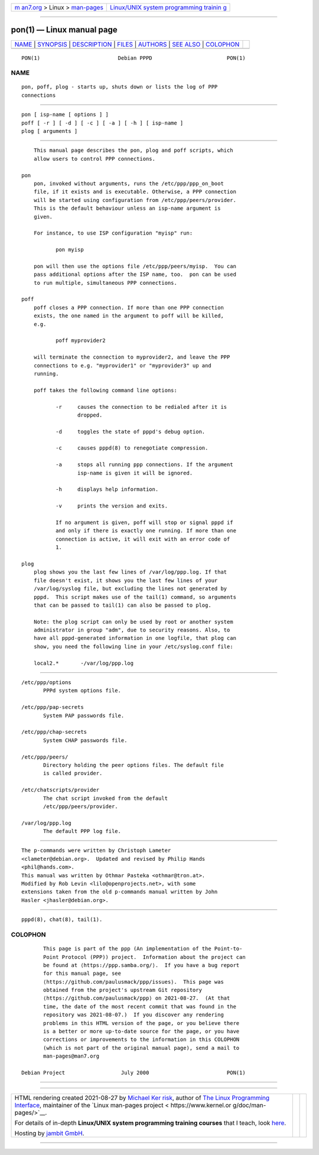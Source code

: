 .. container:: page-top

.. container:: nav-bar

   +----------------------------------+----------------------------------+
   | `m                               | `Linux/UNIX system programming   |
   | an7.org <../../../index.html>`__ | trainin                          |
   | > Linux >                        | g <http://man7.org/training/>`__ |
   | `man-pages <../index.html>`__    |                                  |
   +----------------------------------+----------------------------------+

--------------

pon(1) — Linux manual page
==========================

+-----------------------------------+-----------------------------------+
| `NAME <#NAME>`__ \|               |                                   |
| `SYNOPSIS <#SYNOPSIS>`__ \|       |                                   |
| `DESCRIPTION <#DESCRIPTION>`__ \| |                                   |
| `FILES <#FILES>`__ \|             |                                   |
| `AUTHORS <#AUTHORS>`__ \|         |                                   |
| `SEE ALSO <#SEE_ALSO>`__ \|       |                                   |
| `COLOPHON <#COLOPHON>`__          |                                   |
+-----------------------------------+-----------------------------------+
| .. container:: man-search-box     |                                   |
+-----------------------------------+-----------------------------------+

::

   PON(1)                         Debian PPPD                        PON(1)

NAME
-------------------------------------------------

::

          pon, poff, plog - starts up, shuts down or lists the log of PPP
          connections


---------------------------------------------------------

::

          pon [ isp-name [ options ] ]
          poff [ -r ] [ -d ] [ -c ] [ -a ] [ -h ] [ isp-name ]
          plog [ arguments ]


---------------------------------------------------------------

::

          This manual page describes the pon, plog and poff scripts, which
          allow users to control PPP connections.

      pon
          pon, invoked without arguments, runs the /etc/ppp/ppp_on_boot
          file, if it exists and is executable. Otherwise, a PPP connection
          will be started using configuration from /etc/ppp/peers/provider.
          This is the default behaviour unless an isp-name argument is
          given.

          For instance, to use ISP configuration "myisp" run:

                 pon myisp

          pon will then use the options file /etc/ppp/peers/myisp.  You can
          pass additional options after the ISP name, too.  pon can be used
          to run multiple, simultaneous PPP connections.

      poff
          poff closes a PPP connection. If more than one PPP connection
          exists, the one named in the argument to poff will be killed,
          e.g.

                 poff myprovider2

          will terminate the connection to myprovider2, and leave the PPP
          connections to e.g. "myprovider1" or "myprovider3" up and
          running.

          poff takes the following command line options:

                 -r     causes the connection to be redialed after it is
                        dropped.

                 -d     toggles the state of pppd's debug option.

                 -c     causes pppd(8) to renegotiate compression.

                 -a     stops all running ppp connections. If the argument
                        isp-name is given it will be ignored.

                 -h     displays help information.

                 -v     prints the version and exits.

                 If no argument is given, poff will stop or signal pppd if
                 and only if there is exactly one running. If more than one
                 connection is active, it will exit with an error code of
                 1.

      plog
          plog shows you the last few lines of /var/log/ppp.log. If that
          file doesn't exist, it shows you the last few lines of your
          /var/log/syslog file, but excluding the lines not generated by
          pppd.  This script makes use of the tail(1) command, so arguments
          that can be passed to tail(1) can also be passed to plog.

          Note: the plog script can only be used by root or another system
          administrator in group "adm", due to security reasons. Also, to
          have all pppd-generated information in one logfile, that plog can
          show, you need the following line in your /etc/syslog.conf file:

          local2.*       -/var/log/ppp.log


---------------------------------------------------

::

          /etc/ppp/options
                 PPPd system options file.

          /etc/ppp/pap-secrets
                 System PAP passwords file.

          /etc/ppp/chap-secrets
                 System CHAP passwords file.

          /etc/ppp/peers/
                 Directory holding the peer options files. The default file
                 is called provider.

          /etc/chatscripts/provider
                 The chat script invoked from the default
                 /etc/ppp/peers/provider.

          /var/log/ppp.log
                 The default PPP log file.


-------------------------------------------------------

::

          The p-commands were written by Christoph Lameter
          <clameter@debian.org>.  Updated and revised by Philip Hands
          <phil@hands.com>.
          This manual was written by Othmar Pasteka <othmar@tron.at>.
          Modified by Rob Levin <lilo@openprojects.net>, with some
          extensions taken from the old p-commands manual written by John
          Hasler <jhasler@debian.org>.


---------------------------------------------------------

::

          pppd(8), chat(8), tail(1).

COLOPHON
---------------------------------------------------------

::

          This page is part of the ppp (An implementation of the Point-to-
          Point Protocol (PPP)) project.  Information about the project can
          be found at ⟨https://ppp.samba.org/⟩.  If you have a bug report
          for this manual page, see
          ⟨https://github.com/paulusmack/ppp/issues⟩.  This page was
          obtained from the project's upstream Git repository
          ⟨https://github.com/paulusmack/ppp⟩ on 2021-08-27.  (At that
          time, the date of the most recent commit that was found in the
          repository was 2021-08-07.)  If you discover any rendering
          problems in this HTML version of the page, or you believe there
          is a better or more up-to-date source for the page, or you have
          corrections or improvements to the information in this COLOPHON
          (which is not part of the original manual page), send a mail to
          man-pages@man7.org

   Debian Project                  July 2000                         PON(1)

--------------

--------------

.. container:: footer

   +-----------------------+-----------------------+-----------------------+
   | HTML rendering        |                       | |Cover of TLPI|       |
   | created 2021-08-27 by |                       |                       |
   | `Michael              |                       |                       |
   | Ker                   |                       |                       |
   | risk <https://man7.or |                       |                       |
   | g/mtk/index.html>`__, |                       |                       |
   | author of `The Linux  |                       |                       |
   | Programming           |                       |                       |
   | Interface <https:     |                       |                       |
   | //man7.org/tlpi/>`__, |                       |                       |
   | maintainer of the     |                       |                       |
   | `Linux man-pages      |                       |                       |
   | project <             |                       |                       |
   | https://www.kernel.or |                       |                       |
   | g/doc/man-pages/>`__. |                       |                       |
   |                       |                       |                       |
   | For details of        |                       |                       |
   | in-depth **Linux/UNIX |                       |                       |
   | system programming    |                       |                       |
   | training courses**    |                       |                       |
   | that I teach, look    |                       |                       |
   | `here <https://ma     |                       |                       |
   | n7.org/training/>`__. |                       |                       |
   |                       |                       |                       |
   | Hosting by `jambit    |                       |                       |
   | GmbH                  |                       |                       |
   | <https://www.jambit.c |                       |                       |
   | om/index_en.html>`__. |                       |                       |
   +-----------------------+-----------------------+-----------------------+

--------------

.. container:: statcounter

   |Web Analytics Made Easy - StatCounter|

.. |Cover of TLPI| image:: https://man7.org/tlpi/cover/TLPI-front-cover-vsmall.png
   :target: https://man7.org/tlpi/
.. |Web Analytics Made Easy - StatCounter| image:: https://c.statcounter.com/7422636/0/9b6714ff/1/
   :class: statcounter
   :target: https://statcounter.com/
